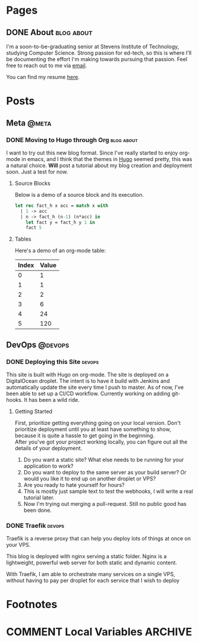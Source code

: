 #+STARTUP: noindent showall
#+AUTHOR: Khayyam Saleem
#+HUGO_BASE_DIR: .
#+HUGO_AUTO_SET_LASTMOD: t

* Pages
:PROPERTIES:
:EXPORT_HUGO_MENU: :menu main
:EXPORT_HUGO_CUSTOM_FRONT_MATTER: :noauthor true :nodate true
:EXPORT_HUGO_SECTION: pages
:VISIBILITY: children
:END:

** DONE About                                                 :blog:about:
:PROPERTIES:
:EXPORT_FILE_NAME: about-me
:END:

I'm a soon-to-be-graduating senior at Stevens Institute of Technology, studying Computer Science. Strong passion for ed-tech, so this is where I'll be documenting the effort I'm making towards pursuing that passion. Feel free to reach out to me via [[mailto:ksaleem@stevens.edu][email]].

You can find my resume [[./static/resume.pdf][here]].


* Posts
:PROPERTIES:
:EXPORT_HUGO_SECTION: posts
:END:

** Meta                                                            :@meta:

*** DONE Moving to Hugo through Org                           :blog:about:
CLOSED: [2018-12-25 Tue 8:00]
:PROPERTIES:
:EXPORT_FILE_NAME: moving-to-hugo
:VISIBILITY: children
:END:

I want to try out this new blog format. Since I've really started to enjoy org-mode in emacs, and I think that the themes in [[http://gohugo.io][Hugo]] seemed pretty, this was a natural choice. *Will* post a tutorial about my blog creation and deployment soon. Just a test for now.

**** Source Blocks

Below is a demo of a source block and its execution.

#+BEGIN_SRC ocaml
  let rec fact_h x acc = match x with
    | 1 -> acc
    | n -> fact_h (n-1) (n*acc) in
      let fact y = fact_h y 1 in
      fact 5
#+END_SRC

#+RESULTS:
: 120

**** Tables

Here's a demo of an org-mode table:

| Index | Value |
|-------|-------|
|     0 |     1 |
|     1 |     1 |
|     2 |     2 |
|     3 |     6 |
|     4 |    24 |
|     5 |   120 |


** DevOps :@devops:
*** DONE Deploying this Site                                       :devops:
CLOSED: [2018-12-25 Tue 19:35]
:PROPERTIES:
:EXPORT_FILE_NAME: deploying-this-blog
:VISIBILITY: children
:END:

This site is built with Hugo on org-mode. The site is deployed on a DigitalOcean droplet. The intent is to have it build with Jenkins and automatically update the site every time I push to master. As of now, I've been able to set up a CI/CD workflow. Currently working on adding git-hooks. It has been a wild ride.

**** Getting Started
First, prioritize getting everything going on your local version. Don't prioritize deployment until you at least have something to show, because it is quite a hassle to get going in the beginning.\\
After you've got your project working locally, you can figure out all the details of your deployment.\\

1) Do you want a static site? What else needs to be running for your application to work?
2) Do you want to deploy to the same server as your build server? Or would you like it to end up on another droplet or VPS?
3) Are you ready to hate yourself for hours?
4) This is mostly just sample text to test the webhooks, I will write a real tutorial later.
5) Now I'm trying out merging a pull-request. Still no public good has been done.

   
*** DONE Traefik                                                   :devops:
CLOSED: [2018-12-27 Thu 11:27]
:PROPERTIES:
:EXPORT_FILE_NAME: traefik-tutorial
:END:
Traefik is a reverse proxy that can help you deploy lots of things at once on your VPS.

This blog is deployed with nginx serving a static folder. Nginx is a lightweight, powerful web server for both static and dynamic content.

With Traefik, I am able to orchestrate many services on a single VPS, without having to pay per droplet for each service that I wish to deploy

* Footnotes
* COMMENT Local Variables :ARCHIVE:
# Local Variables:
# org-hugo-auto-export-on-save: t
# End:
